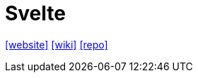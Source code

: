 = Svelte
:toc: left
:url-website: https://svelte.dev/
:url-wiki: https://en.wikipedia.org/wiki/Svelte
:url-repo: https://github.com/sveltejs/svelte

{url-website}[[website\]]
{url-wiki}[[wiki\]]
{url-repo}[[repo\]]
